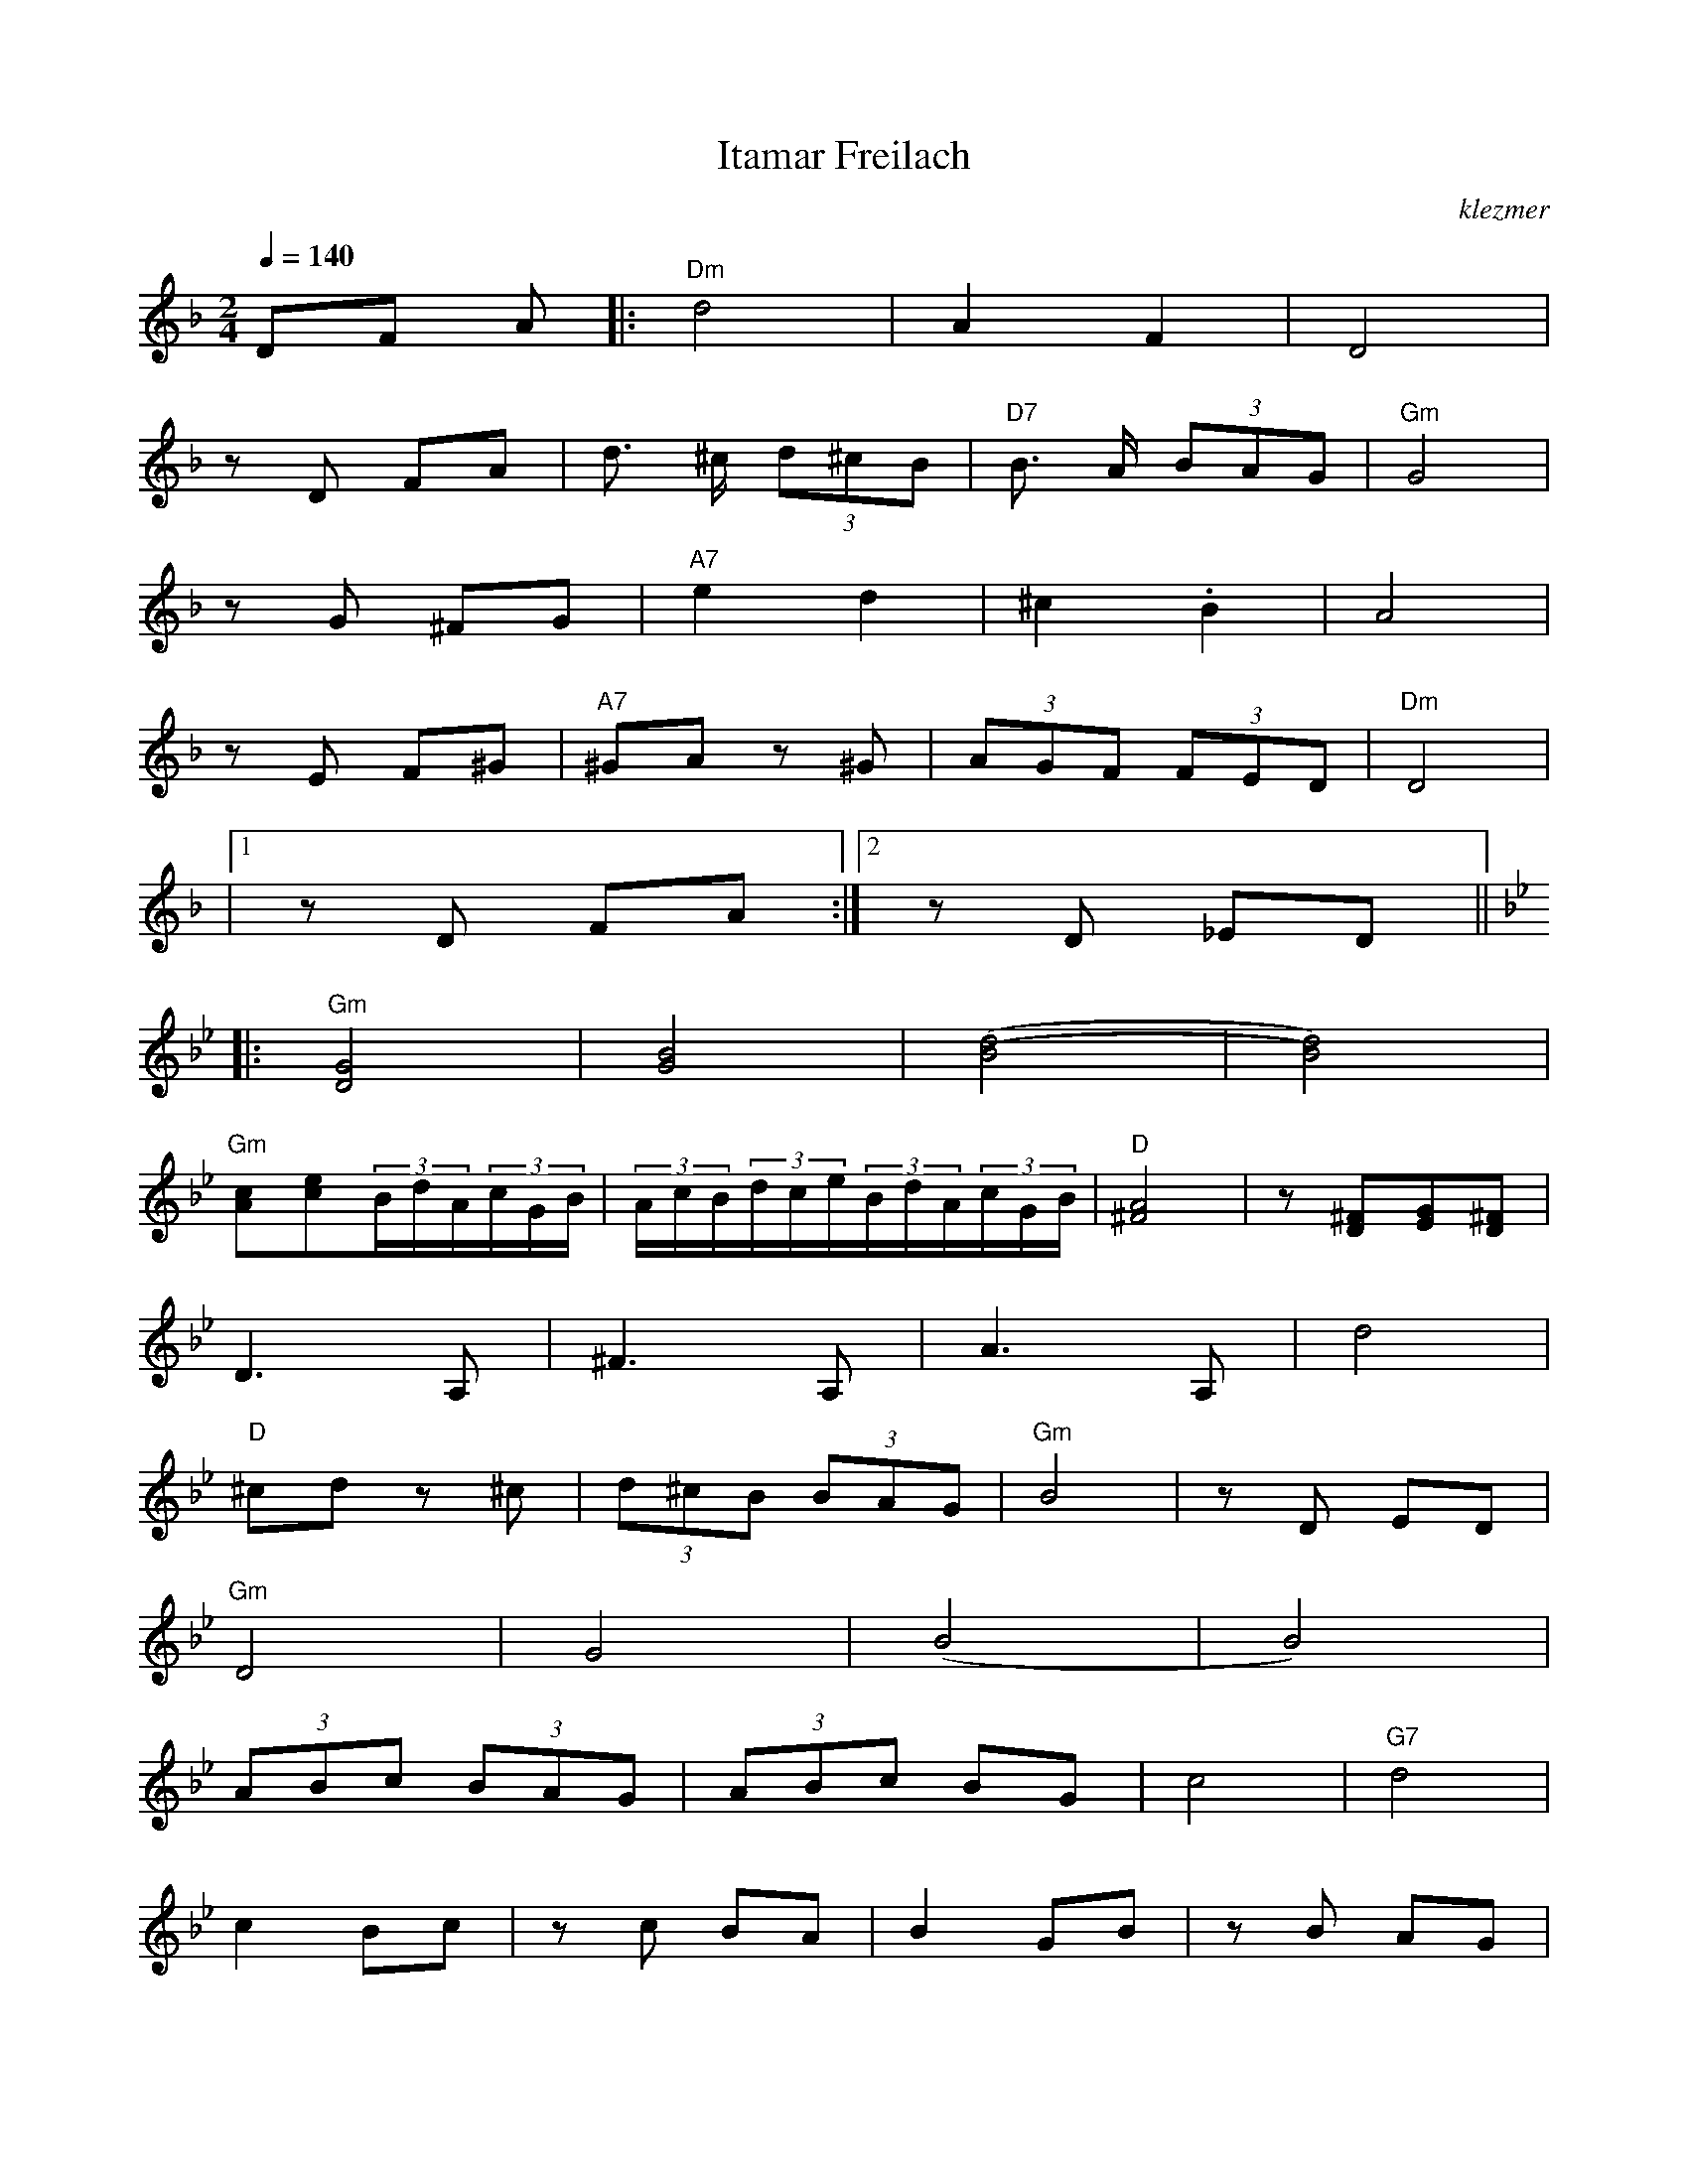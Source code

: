X: 332
T:Itamar Freilach
O:klezmer
M:2/4
L:1/8
Q:1/4=140
K:Dm
DF A |:"Dm" d4 |A2 F2 |D4 |
zD FA |d3/2 ^c/ (3d^cB |"D7" B3/2 A/ (3BAG |"Gm" G4 |
zG ^FG |"A7" e2 d2 |^c2 .B2 |A4 |
zE F^G |"A7" ^GA z^G | (3AGF  (3FED |"Dm" D4 |
|1 zD FA :|2 zD _ED ||  |:
K:Gm
"Gm" [D4G4]|[G4B4]|[(B4(d4]|[B4)d4)]|
"Gm" [Ac][ce](3B/d/A/(3c/G/B/|(3A/c/B/(3d/c/e/(3B/d/A/(3c/G/B/|"D" [A4^F4]|z[D^F][EG][D^F]|
D3 A,|^F3 A,|A3 A,|d4 |
"D" ^cd z^c | (3d^cB  (3BAG |"Gm" B4 |zD ED |
"Gm" D4 |G4 |(B4 |B4) |
(3ABc  (3BAG | (3ABc BG |c4 |"G7" d4 |
c2 Bc |zc BA |B2 GB |zB AG |
"D7" A2 ^FA |zD B/A/G/^F/ |"Gm" (G4 |1 G)D ED :|2
G2 "A7" z2 || ||
K:D
"D" FA FA |z"A7" G/A/ GE |"D" FA FA |"A7" zG/A/ GE |
"D7" FG AB |"G" =c3/2 B/ (3=cBA |"D" ^G(A3 |A4) |
"D" FA FA |"A7" zG FE |"D" FA FA |"A" zG FE |
CD EG |FD EC |(D4 |1 D2) z2 :|2
DD =FA ||
(3A/^G/A/ _B/B/=c/c/ d||
